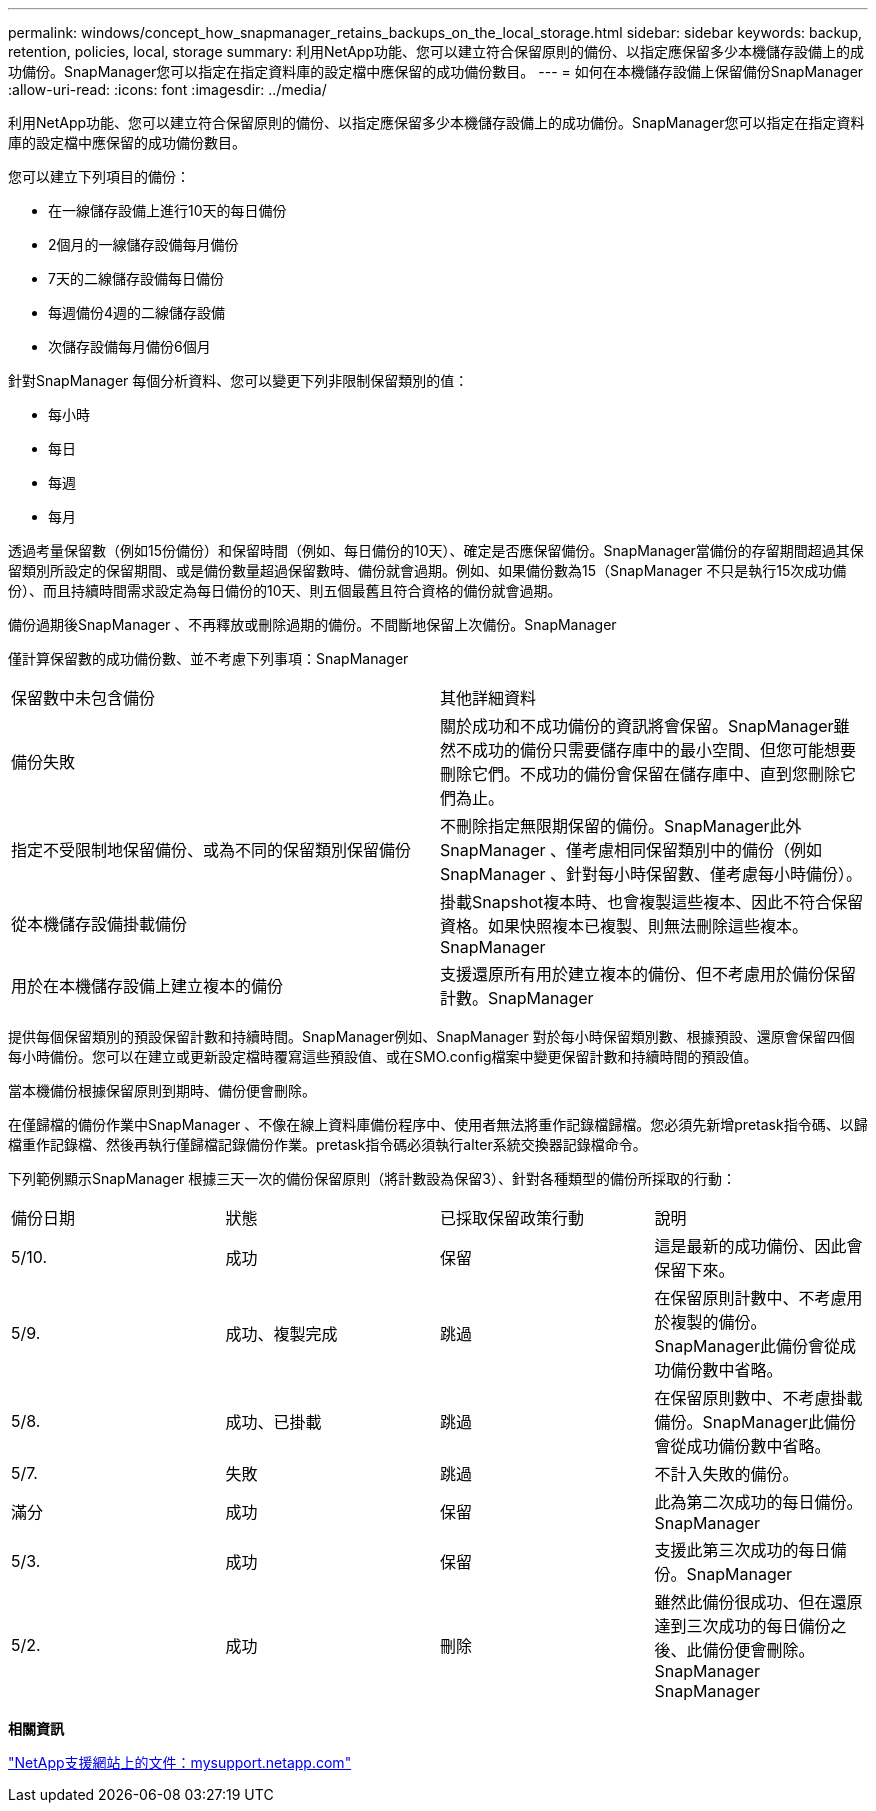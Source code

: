 ---
permalink: windows/concept_how_snapmanager_retains_backups_on_the_local_storage.html 
sidebar: sidebar 
keywords: backup, retention, policies, local, storage 
summary: 利用NetApp功能、您可以建立符合保留原則的備份、以指定應保留多少本機儲存設備上的成功備份。SnapManager您可以指定在指定資料庫的設定檔中應保留的成功備份數目。 
---
= 如何在本機儲存設備上保留備份SnapManager
:allow-uri-read: 
:icons: font
:imagesdir: ../media/


[role="lead"]
利用NetApp功能、您可以建立符合保留原則的備份、以指定應保留多少本機儲存設備上的成功備份。SnapManager您可以指定在指定資料庫的設定檔中應保留的成功備份數目。

您可以建立下列項目的備份：

* 在一線儲存設備上進行10天的每日備份
* 2個月的一線儲存設備每月備份
* 7天的二線儲存設備每日備份
* 每週備份4週的二線儲存設備
* 次儲存設備每月備份6個月


針對SnapManager 每個分析資料、您可以變更下列非限制保留類別的值：

* 每小時
* 每日
* 每週
* 每月


透過考量保留數（例如15份備份）和保留時間（例如、每日備份的10天）、確定是否應保留備份。SnapManager當備份的存留期間超過其保留類別所設定的保留期間、或是備份數量超過保留數時、備份就會過期。例如、如果備份數為15（SnapManager 不只是執行15次成功備份）、而且持續時間需求設定為每日備份的10天、則五個最舊且符合資格的備份就會過期。

備份過期後SnapManager 、不再釋放或刪除過期的備份。不間斷地保留上次備份。SnapManager

僅計算保留數的成功備份數、並不考慮下列事項：SnapManager

|===


| 保留數中未包含備份 | 其他詳細資料 


 a| 
備份失敗
 a| 
關於成功和不成功備份的資訊將會保留。SnapManager雖然不成功的備份只需要儲存庫中的最小空間、但您可能想要刪除它們。不成功的備份會保留在儲存庫中、直到您刪除它們為止。



 a| 
指定不受限制地保留備份、或為不同的保留類別保留備份
 a| 
不刪除指定無限期保留的備份。SnapManager此外SnapManager 、僅考慮相同保留類別中的備份（例如SnapManager 、針對每小時保留數、僅考慮每小時備份）。



 a| 
從本機儲存設備掛載備份
 a| 
掛載Snapshot複本時、也會複製這些複本、因此不符合保留資格。如果快照複本已複製、則無法刪除這些複本。SnapManager



 a| 
用於在本機儲存設備上建立複本的備份
 a| 
支援還原所有用於建立複本的備份、但不考慮用於備份保留計數。SnapManager

|===
提供每個保留類別的預設保留計數和持續時間。SnapManager例如、SnapManager 對於每小時保留類別數、根據預設、還原會保留四個每小時備份。您可以在建立或更新設定檔時覆寫這些預設值、或在SMO.config檔案中變更保留計數和持續時間的預設值。

當本機備份根據保留原則到期時、備份便會刪除。

在僅歸檔的備份作業中SnapManager 、不像在線上資料庫備份程序中、使用者無法將重作記錄檔歸檔。您必須先新增pretask指令碼、以歸檔重作記錄檔、然後再執行僅歸檔記錄備份作業。pretask指令碼必須執行alter系統交換器記錄檔命令。

下列範例顯示SnapManager 根據三天一次的備份保留原則（將計數設為保留3）、針對各種類型的備份所採取的行動：

|===


| 備份日期 | 狀態 | 已採取保留政策行動 | 說明 


 a| 
5/10.
 a| 
成功
 a| 
保留
 a| 
這是最新的成功備份、因此會保留下來。



 a| 
5/9.
 a| 
成功、複製完成
 a| 
跳過
 a| 
在保留原則計數中、不考慮用於複製的備份。SnapManager此備份會從成功備份數中省略。



 a| 
5/8.
 a| 
成功、已掛載
 a| 
跳過
 a| 
在保留原則數中、不考慮掛載備份。SnapManager此備份會從成功備份數中省略。



 a| 
5/7.
 a| 
失敗
 a| 
跳過
 a| 
不計入失敗的備份。



 a| 
滿分
 a| 
成功
 a| 
保留
 a| 
此為第二次成功的每日備份。SnapManager



 a| 
5/3.
 a| 
成功
 a| 
保留
 a| 
支援此第三次成功的每日備份。SnapManager



 a| 
5/2.
 a| 
成功
 a| 
刪除
 a| 
雖然此備份很成功、但在還原達到三次成功的每日備份之後、此備份便會刪除。SnapManager SnapManager

|===
*相關資訊*

http://mysupport.netapp.com/["NetApp支援網站上的文件：mysupport.netapp.com"]
